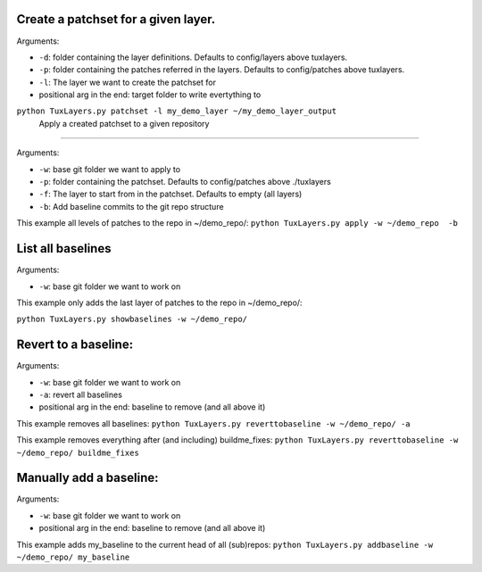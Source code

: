 Create a patchset for a given layer.
====================================

Arguments:

-  ``-d``: folder containing the layer definitions. Defaults to config/layers above tuxlayers.
-  ``-p``: folder containing the patches referred in the layers. Defaults to config/patches above tuxlayers.
-  ``-l``: The layer we want to create the patchset for
-  positional arg in the end: target folder to write evertything to

``python TuxLayers.py patchset -l my_demo_layer ~/my_demo_layer_output``
 Apply a created patchset to a given repository
=======================================

Arguments:

-  ``-w``: base git folder we want to apply to
-  ``-p``: folder containing the patchset. Defaults to config/patches above ./tuxlayers
-  ``-f``: The layer to start from in the patchset. Defaults to empty
   (all layers)
-  ``-b``: Add baseline commits to the git repo structure

This example all levels of patches to the repo in ~/demo_repo/:
``python TuxLayers.py apply -w ~/demo_repo  -b``

List all baselines
==================

Arguments:

-  ``-w``: base git folder we want to work on

This example only adds the last layer of patches to the repo in
~/demo_repo/:

``python TuxLayers.py showbaselines -w ~/demo_repo/``

Revert to a baseline:
=====================

Arguments:

-  ``-w``: base git folder we want to work on
-  ``-a``: revert all baselines
-  positional arg in the end: baseline to remove (and all above it)

This example removes all baselines:
``python TuxLayers.py reverttobaseline -w ~/demo_repo/ -a``

This example removes everything after (and including) buildme_fixes:
``python TuxLayers.py reverttobaseline -w ~/demo_repo/ buildme_fixes``

Manually add a baseline:
========================

Arguments:

-  ``-w``: base git folder we want to work on
-  positional arg in the end: baseline to remove (and all above it)

This example adds my_baseline to the current head of all (sub)repos:
``python TuxLayers.py addbaseline -w ~/demo_repo/ my_baseline``
